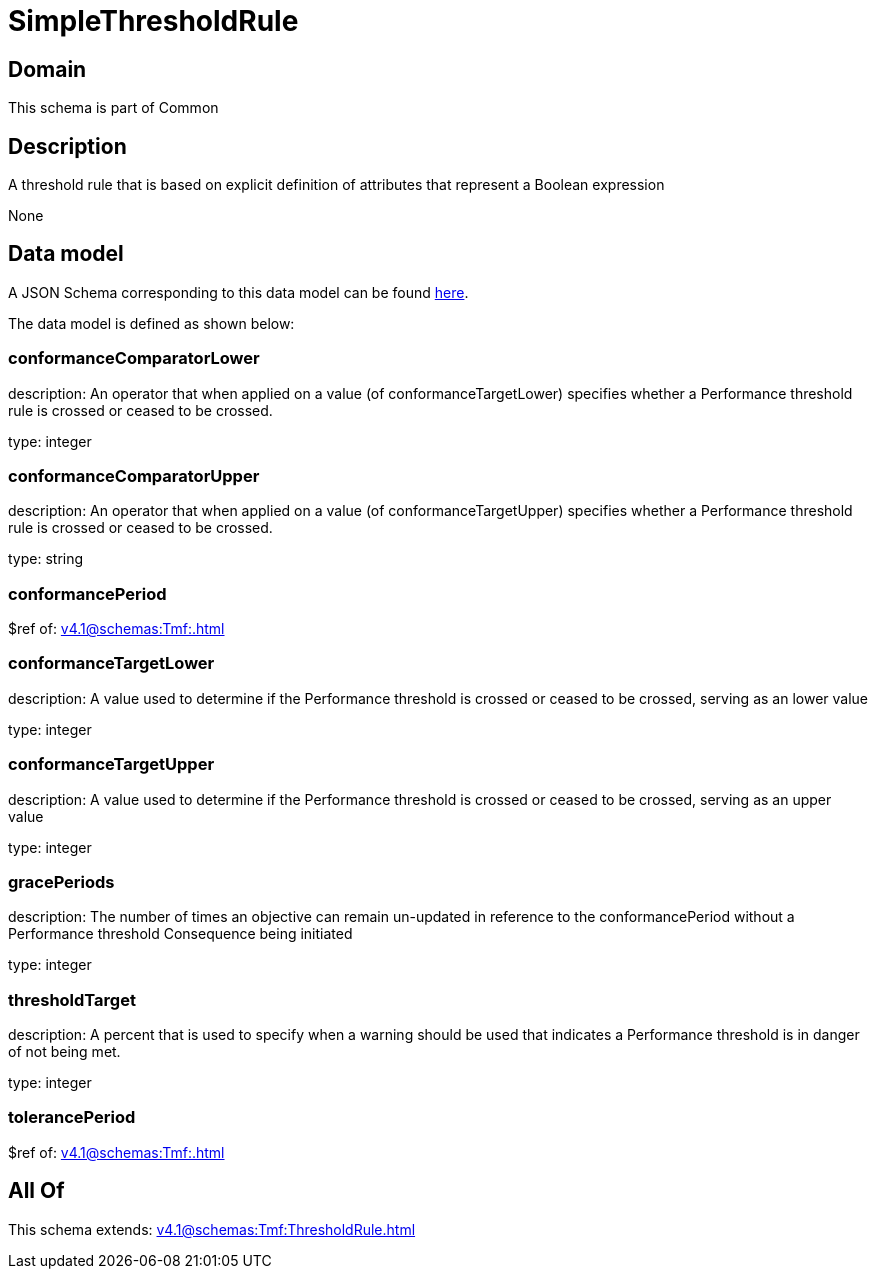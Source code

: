 = SimpleThresholdRule

[#domain]
== Domain

This schema is part of Common

[#description]
== Description

A threshold rule that is based on explicit definition of attributes that represent a Boolean expression

None

[#data_model]
== Data model

A JSON Schema corresponding to this data model can be found https://tmforum.org[here].

The data model is defined as shown below:


=== conformanceComparatorLower
description: An operator that when applied on a value (of conformanceTargetLower) specifies whether a Performance threshold rule is crossed or ceased to be crossed.

type: integer


=== conformanceComparatorUpper
description: An operator that when applied on a value (of conformanceTargetUpper) specifies whether a Performance threshold rule is crossed or ceased to be crossed.

type: string


=== conformancePeriod
$ref of: xref:v4.1@schemas:Tmf:.adoc[]


=== conformanceTargetLower
description: A value used to determine if the Performance threshold is crossed or ceased to be crossed, serving as an lower value

type: integer


=== conformanceTargetUpper
description: A value used to determine if the Performance threshold is crossed or ceased to be crossed, serving as an upper value

type: integer


=== gracePeriods
description: The number of times an objective can remain un-updated in reference to the conformancePeriod without a Performance threshold Consequence being initiated

type: integer


=== thresholdTarget
description: A percent that is used to specify when a warning should be used that indicates a Performance threshold is in danger of not being met.

type: integer


=== tolerancePeriod
$ref of: xref:v4.1@schemas:Tmf:.adoc[]


[#all_of]
== All Of

This schema extends: xref:v4.1@schemas:Tmf:ThresholdRule.adoc[]
